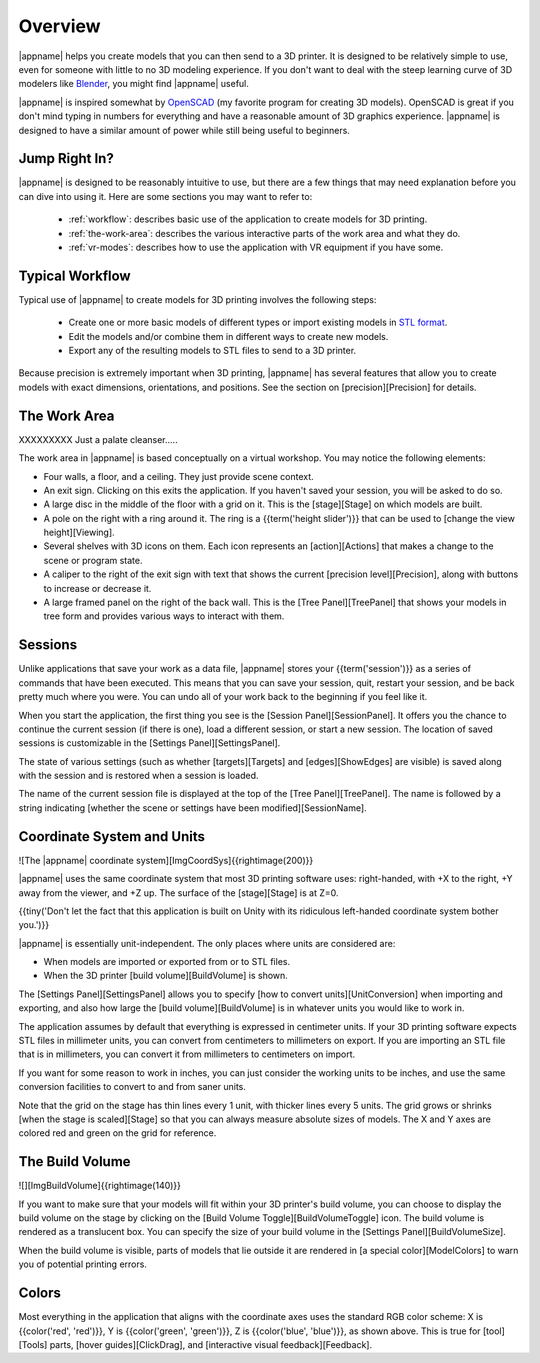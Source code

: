 Overview
--------

|appname| helps you create models that you can then send to a 3D printer.  It
is designed to be relatively simple to use, even for someone with little to no
3D modeling experience. If you don't want to deal with the steep learning curve
of 3D modelers like `Blender <https://www.blender.org/>`_, you might find
|appname| useful.

|appname| is inspired somewhat by `OpenSCAD <http://openscad.org/>`_ (my
favorite program for creating 3D models). OpenSCAD is great if you don't mind
typing in numbers for everything and have a reasonable amount of 3D graphics
experience. |appname| is designed to have a similar amount of power while still
being useful to beginners.

Jump Right In?
..............

|appname| is designed to be reasonably intuitive to use, but there are a few
things that may need explanation before you can dive into using it. Here are
some sections you may want to refer to:

 * :ref:`workflow`: describes basic use of the application to create models for
   3D printing.
 * :ref:`the-work-area`: describes the various interactive parts of the work
   area and what they do.

 * :ref:`vr-modes`: describes how to use the application with VR equipment if
   you have some.

.. _workflow:

Typical Workflow
................

Typical use of |appname| to create models for 3D printing involves the following
steps:

 * Create one or more basic models of different types or import existing models
   in `STL format <https://en.wikipedia.org/wiki/STL_(file_format)>`_.
 * Edit the models and/or combine them in different ways to create new models.
 * Export any of the resulting models to STL files to send to a 3D printer.

Because precision is extremely important when 3D printing, |appname| has several
features that allow you to create models with exact dimensions, orientations,
and positions. See the section on [precision][Precision] for details.

.. _the-work-area:

The Work Area
.............

.. incimage:: /images/WorkArea.jpg 500px center
   :caption:  The (empty) |appname| work area.
   :block:

XXXXXXXXX Just a palate cleanser.....

.. incimage:: /images/Doorstop.jpg 200px center
   :caption: A doorstop example
   :block:

The work area in |appname| is based conceptually on a virtual workshop. You may
notice the following elements:

* Four walls, a floor, and a ceiling. They just provide scene context.
* An exit sign. Clicking on this exits the application. If you haven't saved
  your session, you will be asked to do so.
* A large disc in the middle of the floor with a grid on it. This is the
  [stage][Stage] on which models are built.
* A pole on the right with a ring around it. The ring is a {{term('height
  slider')}} that can be used to [change the view height][Viewing].
* Several shelves with 3D icons on them. Each icon represents an
  [action][Actions] that makes a change to the scene or program state.
* A caliper to the right of the exit sign with text that shows the current
  [precision level][Precision], along with buttons to increase or decrease it.
* A large framed panel on the right of the back wall. This is the [Tree
  Panel][TreePanel] that shows your models in tree form and provides various
  ways to interact with them.

Sessions
........

Unlike applications that save your work as a data file, |appname| stores your
{{term('session')}} as a series of commands that have been executed. This means
that you can save your session, quit, restart your session, and be back pretty
much where you were. You can undo all of your work back to the beginning if you
feel like it.

When you start the application, the first thing you see is the [Session
Panel][SessionPanel]. It offers you the chance to continue the current session
(if there is one), load a different session, or start a new session.  The
location of saved sessions is customizable in the [Settings
Panel][SettingsPanel].

The state of various settings (such as whether [targets][Targets] and
[edges][ShowEdges] are visible) is saved along with the session and is restored
when a session is loaded.

The name of the current session file is displayed at the top of the [Tree
Panel][TreePanel]. The name is followed by a string indicating [whether the
scene or settings have been modified][SessionName].

Coordinate System and Units
...........................

![The |appname| coordinate system][ImgCoordSys]{{rightimage(200)}}

|appname| uses the same coordinate system that most 3D printing software uses:
right-handed, with +X to the right, +Y away from the viewer, and +Z up. The
surface of the [stage][Stage] is at Z=0.

{{tiny('Don\'t let the fact that this application is built on Unity with its
ridiculous left-handed coordinate system bother you.')}}

|appname| is essentially unit-independent. The only places where units are
considered are:

* When models are imported or exported from or to STL files.
* When the 3D printer [build volume][BuildVolume] is shown.

The [Settings Panel][SettingsPanel] allows you to specify [how to convert
units][UnitConversion] when importing and exporting, and also how large the
[build volume][BuildVolume] is in whatever units you would like to work in.

The application assumes by default that everything is expressed in centimeter
units. If your 3D printing software expects STL files in millimeter units, you
can convert from centimeters to millimeters on export. If you are importing an
STL file that is in millimeters, you can convert it from millimeters to
centimeters on import.

If you want for some reason to work in inches, you can just consider the
working units to be inches, and use the same conversion facilities to convert
to and from saner units.

Note that the grid on the stage has thin lines every 1 unit, with thicker lines
every 5 units. The grid grows or shrinks [when the stage is scaled][Stage]
so that you can always measure absolute sizes of models. The X and Y axes are
colored red and green on the grid for reference.

The Build Volume
................

![][ImgBuildVolume]{{rightimage(140)}}

If you want to make sure that your models will fit within your 3D printer's
build volume, you can choose to display the build volume on the stage by
clicking on the [Build Volume Toggle][BuildVolumeToggle] icon. The build volume
is rendered as a translucent box. You can specify the size of your build volume
in the [Settings Panel][BuildVolumeSize].

When the build volume is visible, parts of models that lie outside it are
rendered in [a special color][ModelColors] to warn you of potential printing
errors.

Colors
......

Most everything in the application that aligns with the coordinate axes uses
the standard RGB color scheme: X is {{color('red', 'red')}}, Y is
{{color('green', 'green')}}, Z is {{color('blue', 'blue')}}, as shown
above. This is true for [tool][Tools] parts, [hover guides][ClickDrag], and
[interactive visual feedback][Feedback].

